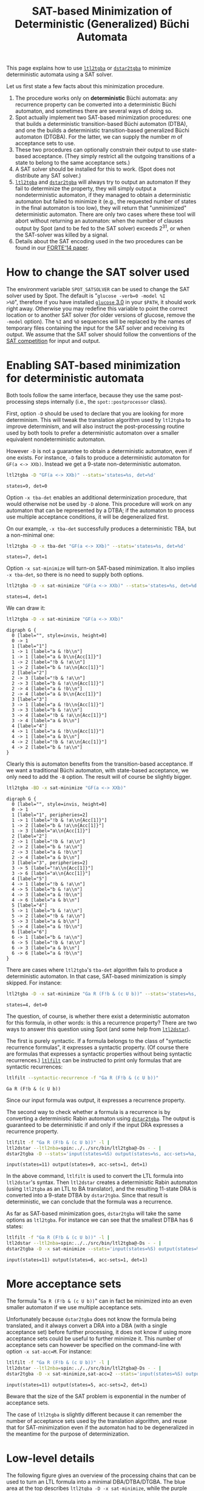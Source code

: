 #+TITLE: SAT-based Minimization of Deterministic (Generalized) Büchi Automata
#+EMAIL spot@lrde.epita.fr
#+OPTIONS: H:2 num:nil toc:t
#+LINK_UP: tools.html

This page explains how to use [[file:ltl2tgba.org][=ltl2tgba=]] or [[file:dstar2tgba.org][=dstar2tgba=]] to minimize
deterministic automata using a SAT solver.

Let us first state a few facts about this minimization procedure.

1) The procedure works only on *deterministic* Büchi automata: any
   recurrence property can be converted into a deterministic Büchi
   automaton, and sometimes there are several ways of doing so.
2) Spot actually implement two SAT-based minimization procedures: one
   that builds a deterministic transition-based Büchi automaton
   (DTBA), and one the builds a deterministic transition-based
   generalized Büchi automaton (DTGBA).  For the latter, we can supply
   the number $m$ of acceptance sets to use.
3) These two procedures can optionally constrain their output to
   use state-based acceptance. (They simply restrict all the outgoing
   transitions of a state to belong to the same acceptance sets.)
4) A SAT solver should be installed for this to work. (Spot does not
   distribute any SAT solver.)
5) [[file:ltl2tgba.org][=ltl2tgba=]] and [[file:dstar2tgba.org][=dstar2tgba=]] will always try to output an automaton
   If they fail to determinize the property, they will simply output a
   nondeterministic automaton, if they managed to obtain a
   deterministic automaton but failed to minimize it (e.g., the
   requested number of states in the final automaton is too low), they
   will return that "unminimized" deterministic automaton.  There are
   only two cases where these tool will abort without returning an
   automaton: when the number of clauses output by Spot (and to be fed
   to the SAT solver) exceeds $2^{31}$, or when the SAT-solver was
   killed by a signal.
6) Details about the SAT encoding used in the two procedures can be
   found in our [[http://www.lrde.epita.fr/~adl/dl/adl/baarir.14.forte.pdf][FORTE'14 paper]].

* How to change the SAT solver used

The environment variable =SPOT_SATSOLVER= can be used to change the
SAT solver used by Spot.  The default is "=glucose -verb=0 -model %I
>%O=", therefore if you have installed [[http://www.labri.fr/perso/lsimon/glucose/][=glucose= 3.0]] in your =$PATH=,
it should work right away.  Otherwise you may redefine this variable
to point the correct location or to another SAT solver (for older
versions of glucose, remove the =-model= option).  The =%I= and =%O=
sequences will be replaced by the names of temporary files containing
the input for the SAT solver and receiving its output.  We assume that
the SAT solver should follow the conventions of the [[http://www.satcompetition.org/][SAT competition]]
for input and output.

* Enabling SAT-based minimization for deterministic automata

Both tools follow the same interface, because they use the same
post-processing steps internally (i.e., the =spot::postprocessor=
class).

First, option =-D= should be used to declare that you are looking for
more determinism.  This will tweak the translation algorithm used by
=ltl2tgba= to improve determinism, and will also instruct the
post-processing routine used by both tools to prefer a
deterministic automaton over a smaller equivalent nondeterministic
automaton.

However =-D= is not a guarantee to obtain a deterministic automaton,
even if one exists.  For instance, =-D= fails to produce a
deterministic automaton for =GF(a <-> XXb)=.  Instead we get a 9-state
non-deterministic automaton.

#+BEGIN_SRC sh :results verbatim :exports both
ltl2tgba -D "GF(a <-> XXb)" --stats='states=%s, det=%d'
#+END_SRC
#+RESULTS:
: states=9, det=0

Option =-x tba-det= enables an additional
determinization procedure, that would otherwise not be used by =-D=
alone.  This procedure will work on any automaton that can be
represented by a DTBA; if the automaton to process use multiple
acceptance conditions, it will be degeneralized first.

On our example, =-x tba-det= successfully produces a deterministic
TBA, but a non-minimal one:

#+BEGIN_SRC sh :results verbatim :exports both
ltl2tgba -D -x tba-det "GF(a <-> XXb)" --stats='states=%s, det=%d'
#+END_SRC
#+RESULTS:
: states=7, det=1

Option =-x sat-minimize= will turn-on SAT-based minimization.  It also
implies =-x tba-det=, so there is no need to supply both options.

#+BEGIN_SRC sh :results verbatim :exports both
ltl2tgba -D -x sat-minimize "GF(a <-> XXb)" --stats='states=%s, det=%d'
#+END_SRC
#+RESULTS:
: states=4, det=1

We can draw it:

#+BEGIN_SRC sh :results verbatim :exports code
ltl2tgba -D -x sat-minimize "GF(a <-> XXb)"
#+END_SRC
#+RESULTS:
#+begin_example
digraph G {
  0 [label="", style=invis, height=0]
  0 -> 1
  1 [label="1"]
  1 -> 1 [label="a & !b\n"]
  1 -> 2 [label="!b & !a\n"]
  1 -> 2 [label="b & !a\n{Acc[1]}"]
  1 -> 3 [label="a & b\n{Acc[1]}"]
  2 [label="2"]
  2 -> 4 [label="!b & !a\n"]
  2 -> 4 [label="b & !a\n{Acc[1]}"]
  2 -> 3 [label="a & !b\n"]
  2 -> 3 [label="a & b\n{Acc[1]}"]
  3 [label="4"]
  3 -> 1 [label="a & !b\n{Acc[1]}"]
  3 -> 1 [label="a & b\n"]
  3 -> 2 [label="!b & !a\n{Acc[1]}"]
  3 -> 2 [label="b & !a\n"]
  4 [label="3"]
  4 -> 2 [label="!b & !a\n{Acc[1]}"]
  4 -> 4 [label="b & !a\n"]
  4 -> 3 [label="a & !b\n{Acc[1]}"]
  4 -> 3 [label="a & b\n"]
}
#+end_example

#+NAME: gfaexxb3
#+BEGIN_SRC sh :results verbatim :exports none
ltl2tgba -D -x sat-minimize "GF(a <-> XXb)" | sed 's/\\/\\\\/'
#+END_SRC
#+RESULTS: gfaexxb3
#+begin_example
digraph G {
  0 [label="", style=invis, height=0]
  0 -> 1
  1 [label="1"]
  1 -> 1 [label="a & !b\\n"]
  1 -> 1 [label="a & b\\n{Acc[1]}"]
  1 -> 2 [label="!b & !a\\n"]
  1 -> 2 [label="b & !a\\n{Acc[1]}"]
  2 [label="2"]
  2 -> 3 [label="!b & !a\\n"]
  2 -> 3 [label="b & !a\\n{Acc[1]}"]
  2 -> 4 [label="a & !b\\n"]
  2 -> 4 [label="a & b\\n{Acc[1]}"]
  3 [label="3"]
  3 -> 1 [label="a & !b\\n{Acc[1]}"]
  3 -> 3 [label="b & !a\\n"]
  3 -> 4 [label="!b & !a\\n{Acc[1]}"]
  3 -> 4 [label="a & b\\n"]
  4 [label="4"]
  4 -> 1 [label="a & !b\\n{Acc[1]}"]
  4 -> 1 [label="a & b\\n"]
  4 -> 2 [label="!b & !a\\n{Acc[1]}"]
  4 -> 2 [label="b & !a\\n"]
}
#+end_example

#+BEGIN_SRC dot :file gfaexxb3.png :cmdline -Tpng :var txt=gfaexxb3 :exports results
$txt
#+END_SRC
#+RESULTS:
[[file:gfaexxb3.png]]

Clearly this is automaton benefits from the transition-based
acceptance.  If we want a traditional Büchi automaton, with
state-based acceptance, we only need to add the =-B= option.  The
result will of course be slightly bigger.

#+BEGIN_SRC sh :results verbatim :exports code
ltl2tgba -BD -x sat-minimize "GF(a <-> XXb)"
#+END_SRC
#+RESULTS:
#+begin_example
digraph G {
  0 [label="", style=invis, height=0]
  0 -> 1
  1 [label="1", peripheries=2]
  1 -> 2 [label="!a\n{Acc[1]}"]
  1 -> 3 [label="a & !b\n{Acc[1]}"]
  1 -> 4 [label="a & b\n{Acc[1]}"]
  2 [label="2", peripheries=2]
  2 -> 1 [label="!b & !a\n{Acc[1]}"]
  2 -> 4 [label="a\n{Acc[1]}"]
  2 -> 5 [label="b & !a\n{Acc[1]}"]
  3 [label="4"]
  3 -> 1 [label="a & b\n"]
  3 -> 2 [label="b & !a\n"]
  3 -> 3 [label="a & !b\n"]
  3 -> 6 [label="!b & !a\n"]
  4 [label="3"]
  4 -> 1 [label="!b\n"]
  4 -> 3 [label="a & b\n"]
  4 -> 6 [label="b & !a\n"]
  5 [label="6"]
  5 -> 1 [label="!b\n"]
  5 -> 4 [label="a & b\n"]
  5 -> 5 [label="b & !a\n"]
  6 [label="5"]
  6 -> 1 [label="a & b\n"]
  6 -> 2 [label="b & !a\n"]
  6 -> 4 [label="a & !b\n"]
  6 -> 5 [label="!b & !a\n"]
}
#+end_example

#+NAME: gfaexxb4
#+BEGIN_SRC sh :results verbatim :exports none
ltl2tgba -BD -x sat-minimize "GF(a <-> XXb)" | sed 's/\\/\\\\/'
#+END_SRC
#+RESULTS: gfaexxb4
#+begin_example
digraph G {
  0 [label="", style=invis, height=0]
  0 -> 1
  1 [label="1", peripheries=2]
  1 -> 1 [label="!b & !a\\n{Acc[1]}"]
  1 -> 2 [label="b & !a\\n{Acc[1]}"]
  1 -> 3 [label="a\\n{Acc[1]}"]
  2 [label="2"]
  2 -> 1 [label="!b & !a\\n"]
  2 -> 2 [label="b & !a\\n"]
  2 -> 3 [label="a & !b\\n"]
  2 -> 4 [label="a & b\\n"]
  3 [label="3", peripheries=2]
  3 -> 5 [label="!a\\n{Acc[1]}"]
  3 -> 6 [label="a\\n{Acc[1]}"]
  4 [label="5"]
  4 -> 1 [label="!b & !a\\n"]
  4 -> 5 [label="b & !a\\n"]
  4 -> 3 [label="a & !b\\n"]
  4 -> 6 [label="a & b\\n"]
  5 [label="4"]
  5 -> 1 [label="b & !a\\n"]
  5 -> 2 [label="!b & !a\\n"]
  5 -> 3 [label="a & b\\n"]
  5 -> 4 [label="a & !b\\n"]
  6 [label="6"]
  6 -> 1 [label="b & !a\\n"]
  6 -> 5 [label="!b & !a\\n"]
  6 -> 3 [label="a & b\\n"]
  6 -> 6 [label="a & !b\\n"]
}
#+end_example

#+BEGIN_SRC dot :file gfaexxb4.png :cmdline -Tpng :var txt=gfaexxb4 :exports results
$txt
#+END_SRC
#+RESULTS:
[[file:gfaexxb4.png]]


There are cases where =ltl2tgba='s =tba-det= algorithm fails to produce a deterministic automaton.
In that case, SAT-based minimization is simply skipped.  For instance:

#+BEGIN_SRC sh :results verbatim :exports both
ltl2tgba -D -x sat-minimize "Ga R (F!b & (c U b))" --stats='states=%s, det=%d'
#+END_SRC
#+RESULTS:
: states=4, det=0

The question, of course, is whether there exist a deterministic
automaton for this formula, in other words: is this a recurrence
property?  There are two ways to answer this question using Spot (and
some help from [[http://www.ltl2dstar.de/][=ltl2dstar=]]).

The first is purely syntactic.  If a formula belongs to the class of
"syntactic recurrence formulas", it expresses a syntactic property.
(Of course there are formulas that expresses a syntactic properties
without being syntactic recurrences.)  [[file:ltlfilt.org][=ltlfilt=]] can be instructed to
print only formulas that are syntactic recurrences:

#+BEGIN_SRC sh :results verbatim :exports both
ltlfilt --syntactic-recurrence -f "Ga R (F!b & (c U b))"
#+END_SRC
#+RESULTS:
: Ga R (F!b & (c U b))

Since our input formula was output, it expresses a recurrence property.

The second way to check whether a formula is a recurrence is by
converting a deterministic Rabin automaton using [[file:dstar2tgba.org][=dstar2tgba=]].  The
output is guaranteed to be deterministic if and only if the input DRA
expresses a recurrence property.

#+BEGIN_SRC sh :results verbatim :exports both
ltlfilt -f "Ga R (F!b & (c U b))" -l |
ltl2dstar --ltl2nba=spin:../../src/bin/ltl2tgba@-Ds - - |
dstar2tgba -D --stats='input(states=%S) output(states=%s, acc-sets=%a, det=%d)'
#+END_SRC
#+RESULTS:
: input(states=11) output(states=9, acc-sets=1, det=1)

In the above command, =ltlfilt= is used to convert the LTL formula
into =ltl2dstar='s syntax.  Then =ltl2dstar= creates a deterministic
Rabin automaton (using =ltl2tgba= as an LTL to BA translator), and the
resulting 11-state DRA is converted into a 9-state DTBA by
=dstar2tgba=.  Since that result is deterministic, we can conclude
that the formula was a recurrence.

As far as SAT-based minimization goes, =dstar2tgba= will take the same
options as =ltl2tgba=.  For instance we can see that the smallest DTBA
has 6 states:

#+BEGIN_SRC sh :results verbatim :exports both
ltlfilt -f "Ga R (F!b & (c U b))" -l |
ltl2dstar --ltl2nba=spin:../../src/bin/ltl2tgba@-Ds - - |
dstar2tgba -D -x sat-minimize --stats='input(states=%S) output(states=%s, acc-sets=%a, det=%d)'
#+END_SRC
#+RESULTS:
: input(states=11) output(states=6, acc-sets=1, det=1)

* More acceptance sets

The formula "=Ga R (F!b & (c U b))=" can in fact be minimized into an
even smaller automaton if we use multiple acceptance sets.

Unfortunately because =dstar2tgba= does not know the formula being
translated, and it always convert a DRA into a DBA (with a single
acceptance set) before further processing, it does not know if using
more acceptance sets could be useful to further minimize it.   This
number of acceptance sets can however be specified on the command-line
with option =-x sat-acc=M=.  For instance:

#+BEGIN_SRC sh :results verbatim :exports both
ltlfilt -f "Ga R (F!b & (c U b))" -l |
ltl2dstar --ltl2nba=spin:../../src/bin/ltl2tgba@-Ds - - |
dstar2tgba -D -x sat-minimize,sat-acc=2 --stats='input(states=%S) output(states=%s, acc-sets=%a, det=%d)'
#+END_SRC
#+RESULTS:
: input(states=11) output(states=5, acc-sets=2, det=1)

Beware that the size of the SAT problem is exponential in the number of acceptance sets.

The case of =ltl2tgba= is slightly different because it can remember
the number of acceptance sets used by the translation algorithm, and
reuse that for SAT-minimization even if the automaton had to be
degeneralized in the meantime for the purpose of determinization.

* Low-level details

The following figure gives an overview of the processing chains that
can be used to turn an LTL formula into a minimal DBA/DTBA/DTGBA.  The
blue area at the top describes =ltl2tgba -D -x sat-minimize=, while
the purple area at the bottom corresponds to =dstar2tgba -D -x
stat-minimize=.

[[file:satmin.png]]

The picture is slightly inaccurate in the sense that both =ltl2tgba=
and =dstar2tgba= are actually using the same post-processing chain:
only the initial translation to TGBA or conversion to DBA differs, the
rest is the same.  However in the case of =dstar2tgba=, no
degeneration or determinization are needed.

Also the picture does not show what happens when =-B= is used: any
DTBA is degeneralized into a DBA, before being sent to "DTBA SAT
minimization", with a special option to request state-based output.

The WDBA-minimization boxes are able to produce minimal Weak DBA from
any TGBA representing an obligation property.  In that case using
transition-based or generalized acceptance will not allow further
reduction.  This minimal WDBA is always used when =-D= is given
(otherwise, for the default =--small= option, the minimal WDBA is only
used if it is smaller than the nondeterministic automaton it has been
built from).

The "simplify" boxes are actually simulation-based reductions, and
SCC-based simplifications.

The red boxes "not in TCONG" or "not a recurrence" correspond to
situations where the tools will produce non-deterministic automata.

The following options can be used to fine-tune this procedure:

- =-x tba-det= :: attempt a powerset construction and check if
                  there exists a acceptance set such that the
                  resulting DTBA is equivalent to the input
- =-x sat-minimize= :: enable SAT-based minimization.  By default it
     tries to reduce the size of the automaton one state at a time.
     This option implies =-x tba-det=.
- =-x sat-minimize=2= :: enabled SAT-based minimization, but perform a
     dichotomy to locate the correct automaton size.  Use this only if
     you suspect that the optimal size is far away from the input
     size.  This option implies =-x tba-det=.
- =-x sat-acc=$m$= :: attempt to build a minimal DTGBA with $m$ acceptance sets.
     This options implies =-x sat-minimize=.
- =-x sat-states=$n$= :: attempt to build an equivalent DTGBA with $n$
     states.  This also implies =-x sat-minimize= but won't perform
     any loop to lower the number of states.  Note that $n$ should be
     the number of states in a complete automaton, while =ltl2tgba=
     and =dstar2tgba= both remove sink states in their output by
     default (use option =--complete= to output a complete automaton).
     Also note that even with the =--complete= option, the output
     automaton may have appear to have less states because the other
     are unreachable.
- =-x state-based= :: for all outgoing transition of each state
     to belong to the same acceptance sets.
- =-x !wdba-minimize= :: disable WDBA minimization.

When options =-B= and =-x sat-minimize= are both used, =-x
state-based= and =-x sat-acc=1= are implied.


* Logging statistics

If the environment variable =SPOT_SATLOG= is set to the name of a
file, the minimization function will append statistics about each of
its iterations in this file.

#+BEGIN_SRC sh :results verbatim :exports both
rm -f stats.csv
export SPOT_SATLOG=stats.csv
ltlfilt -f "Ga R (F!b & (c U b))" -l |
ltl2dstar --ltl2nba=spin:../../src/bin/ltl2tgba@-Ds - - |
dstar2tgba -D -x sat-minimize,sat-acc=2 --stats='input(states=%S) output(states=%s, acc-sets=%a, det=%d)'
echo
cat stats.csv
#+END_SRC

#+RESULTS:
: input(states=11) output(states=5, acc-sets=2, det=1)
:
: 9,8,35,64,44064,9043076,930,22,290,21
: 7,7,33,56,14504,2191905,224,4,106,4
: 6,6,28,48,10512,1358243,137,0,44,1
: 5,,,,7200,782342,78,1,26,2

The generated CSV file use the following columns:
- the n passed to the SAT-based minimization algorithm
  (it means the input automaton had n+1 states)
- number of reachable states in the output of
  the minimization.
- number of edges in the output
- number of transitions
- number of variables in the SAT problem
- number of clauses in the SAT problem
- user time for encoding the SAT problem
- system time for encoding the SAT problem
- user time for solving the SAT problem
- system time for solving the SAT problem

Times are measured with the times() function, and expressed
in ticks (usually: 1/100 of seconds).

In the above example, the input DRA had 11
states.  In the first line of the =stats.csv= file, you can see the
minimization function searching for a 9 state DTBA and obtaining a
8-state solution.  (Since the minimization function searched for a
9-state DTBA, it means it received a 10-state complete DTBA, so the
processings performed before the minimization procedure managed to
convert the 11-state DRA into a 10-state DTBA.)  Starting from the
8-state solution, it looked for (and found) a 7-state solution, and
then a 6-state solution.  The search for a 5-state complete DTBA
failed.  The final output is reported with 5 states, because by
default we output trim automata. If the =--complete= option had been
given, the useless sink state would have been kept and the output
automaton would have 6 states.
